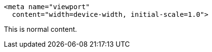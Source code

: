[source,xml]
<meta name="viewport"
  content="width=device-width, initial-scale=1.0">

This is normal content.